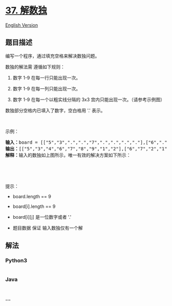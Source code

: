 * [[https://leetcode-cn.com/problems/sudoku-solver][37. 解数独]]
  :PROPERTIES:
  :CUSTOM_ID: 解数独
  :END:
[[./solution/0000-0099/0037.Sudoku Solver/README_EN.org][English
Version]]

** 题目描述
   :PROPERTIES:
   :CUSTOM_ID: 题目描述
   :END:

#+begin_html
  <!-- 这里写题目描述 -->
#+end_html

#+begin_html
  <p>
#+end_html

编写一个程序，通过填充空格来解决数独问题。

#+begin_html
  </p>
#+end_html

#+begin_html
  <p>
#+end_html

数独的解法需 遵循如下规则：

#+begin_html
  </p>
#+end_html

#+begin_html
  <ol>
#+end_html

#+begin_html
  <li>
#+end_html

数字 1-9 在每一行只能出现一次。

#+begin_html
  </li>
#+end_html

#+begin_html
  <li>
#+end_html

数字 1-9 在每一列只能出现一次。

#+begin_html
  </li>
#+end_html

#+begin_html
  <li>
#+end_html

数字 1-9 在每一个以粗实线分隔的 3x3 宫内只能出现一次。（请参考示例图）

#+begin_html
  </li>
#+end_html

#+begin_html
  </ol>
#+end_html

#+begin_html
  <p>
#+end_html

数独部分空格内已填入了数字，空白格用 '.' 表示。

#+begin_html
  </p>
#+end_html

#+begin_html
  <p>
#+end_html

 

#+begin_html
  </p>
#+end_html

#+begin_html
  <p>
#+end_html

示例：

#+begin_html
  </p>
#+end_html

#+begin_html
  <pre>
  <strong>输入：</strong>board = [["5","3",".",".","7",".",".",".","."],["6",".",".","1","9","5",".",".","."],[".","9","8",".",".",".",".","6","."],["8",".",".",".","6",".",".",".","3"],["4",".",".","8",".","3",".",".","1"],["7",".",".",".","2",".",".",".","6"],[".","6",".",".",".",".","2","8","."],[".",".",".","4","1","9",".",".","5"],[".",".",".",".","8",".",".","7","9"]]
  <strong>输出：</strong>[["5","3","4","6","7","8","9","1","2"],["6","7","2","1","9","5","3","4","8"],["1","9","8","3","4","2","5","6","7"],["8","5","9","7","6","1","4","2","3"],["4","2","6","8","5","3","7","9","1"],["7","1","3","9","2","4","8","5","6"],["9","6","1","5","3","7","2","8","4"],["2","8","7","4","1","9","6","3","5"],["3","4","5","2","8","6","1","7","9"]]
  <strong>解释：</strong>输入的数独如上图所示，唯一有效的解决方案如下所示：

  <img src="https://cdn.jsdelivr.net/gh/doocs/leetcode@main/solution/0000-0099/0037.Sudoku Solver/images/250px-sudoku-by-l2g-20050714_solutionsvg.png" style="height:250px; width:250px" />
  </pre>
#+end_html

#+begin_html
  <p>
#+end_html

 

#+begin_html
  </p>
#+end_html

#+begin_html
  <p>
#+end_html

提示：

#+begin_html
  </p>
#+end_html

#+begin_html
  <ul>
#+end_html

#+begin_html
  <li>
#+end_html

board.length == 9

#+begin_html
  </li>
#+end_html

#+begin_html
  <li>
#+end_html

board[i].length == 9

#+begin_html
  </li>
#+end_html

#+begin_html
  <li>
#+end_html

board[i][j] 是一位数字或者 '.'

#+begin_html
  </li>
#+end_html

#+begin_html
  <li>
#+end_html

题目数据 保证 输入数独仅有一个解

#+begin_html
  </li>
#+end_html

#+begin_html
  </ul>
#+end_html

** 解法
   :PROPERTIES:
   :CUSTOM_ID: 解法
   :END:

#+begin_html
  <!-- 这里可写通用的实现逻辑 -->
#+end_html

#+begin_html
  <!-- tabs:start -->
#+end_html

*** *Python3*
    :PROPERTIES:
    :CUSTOM_ID: python3
    :END:

#+begin_html
  <!-- 这里可写当前语言的特殊实现逻辑 -->
#+end_html

#+begin_src python
#+end_src

*** *Java*
    :PROPERTIES:
    :CUSTOM_ID: java
    :END:

#+begin_html
  <!-- 这里可写当前语言的特殊实现逻辑 -->
#+end_html

#+begin_src java
#+end_src

*** *...*
    :PROPERTIES:
    :CUSTOM_ID: section
    :END:
#+begin_example
#+end_example

#+begin_html
  <!-- tabs:end -->
#+end_html
